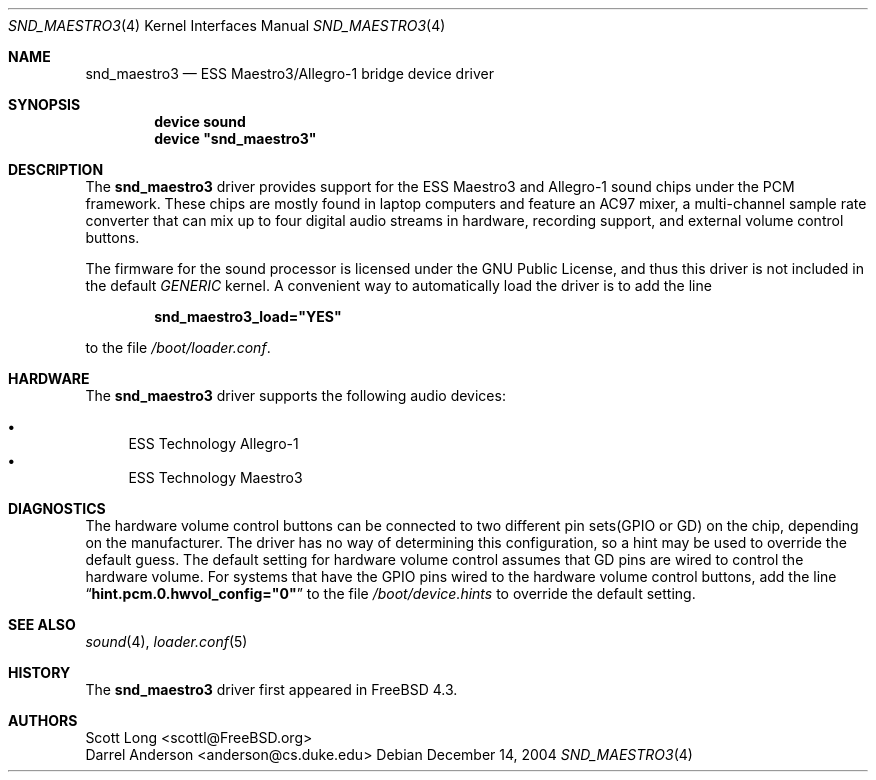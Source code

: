 .\" Copyright (c) 2001 Scott Long
.\" All rights reserved.
.\"
.\" Redistribution and use in source and binary forms, with or without
.\" modification, are permitted provided that the following conditions
.\" are met:
.\" 1. Redistributions of source code must retain the above copyright
.\"    notice, this list of conditions and the following disclaimer.
.\" 2. Redistributions in binary form must reproduce the above copyright
.\"    notice, this list of conditions and the following disclaimer in the
.\"    documentation and/or other materials provided with the distribution.
.\"
.\" THIS SOFTWARE IS PROVIDED BY THE AUTHOR AND CONTRIBUTORS ``AS IS'' AND
.\" ANY EXPRESS OR IMPLIED WARRANTIES, INCLUDING, BUT NOT LIMITED TO, THE
.\" IMPLIED WARRANTIES OF MERCHANTABILITY AND FITNESS FOR A PARTICULAR PURPOSE
.\" ARE DISCLAIMED.  IN NO EVENT SHALL THE AUTHOR OR CONTRIBUTORS BE LIABLE
.\" FOR ANY DIRECT, INDIRECT, INCIDENTAL, SPECIAL, EXEMPLARY, OR CONSEQUENTIAL
.\" DAMAGES (INCLUDING, BUT NOT LIMITED TO, PROCUREMENT OF SUBSTITUTE GOODS
.\" OR SERVICES; LOSS OF USE, DATA, OR PROFITS; OR BUSINESS INTERRUPTION)
.\" HOWEVER CAUSED AND ON ANY THEORY OF LIABILITY, WHETHER IN CONTRACT, STRICT
.\" LIABILITY, OR TORT (INCLUDING NEGLIGENCE OR OTHERWISE) ARISING IN ANY WAY
.\" OUT OF THE USE OF THIS SOFTWARE, EVEN IF ADVISED OF THE POSSIBILITY OF
.\" SUCH DAMAGE.
.\"
.\" $FreeBSD: src/share/man/man4/snd_maestro3.4,v 1.4.2.4 2005/06/10 10:16:32 yongari Exp $
.\"
.Dd December 14, 2004
.Dt SND_MAESTRO3 4
.Os
.Sh NAME
.Nm snd_maestro3
.Nd "ESS Maestro3/Allegro-1 bridge device driver"
.Sh SYNOPSIS
.Cd "device sound"
.Cd "device \*[q]snd_maestro3\*[q]"
.Sh DESCRIPTION
The
.Nm
driver provides support for the ESS Maestro3 and Allegro-1 sound chips
under the PCM framework.
These chips are mostly found in laptop computers and feature an AC97 mixer,
a multi-channel sample rate converter that can mix up to four digital audio
streams in hardware, recording support, and external volume control buttons.
.Pp
The firmware for the sound processor is licensed under the GNU Public
License, and thus this driver is not included in the default
.Pa GENERIC
kernel.
A convenient way to automatically load the driver is to add the line
.Pp
.Dl snd_maestro3_load="YES"
.Pp
to the file
.Pa /boot/loader.conf .
.Sh HARDWARE
The
.Nm
driver supports the following audio devices:
.Pp
.Bl -bullet -compact
.It
ESS Technology Allegro-1
.It
ESS Technology Maestro3
.El
.Sh DIAGNOSTICS
The hardware volume control buttons can be connected to two different pin
sets(GPIO or GD) on the chip, depending on the manufacturer.
The driver has no way of determining this configuration, so a hint may be
used to override the default guess.
The default setting for hardware volume control assumes that GD pins
are wired to control the hardware volume.
For systems that have the GPIO pins wired to the hardware volume control
buttons, add the line
.Dq Li hint.pcm.0.hwvol_config="0"
to the file
.Pa /boot/device.hints
to override the default setting.
.Sh SEE ALSO
.Xr sound 4 ,
.Xr loader.conf 5
.Sh HISTORY
The
.Nm
driver first appeared in
.Fx 4.3 .
.Sh AUTHORS
.An Scott Long Aq scottl@FreeBSD.org
.An Darrel Anderson Aq anderson@cs.duke.edu
